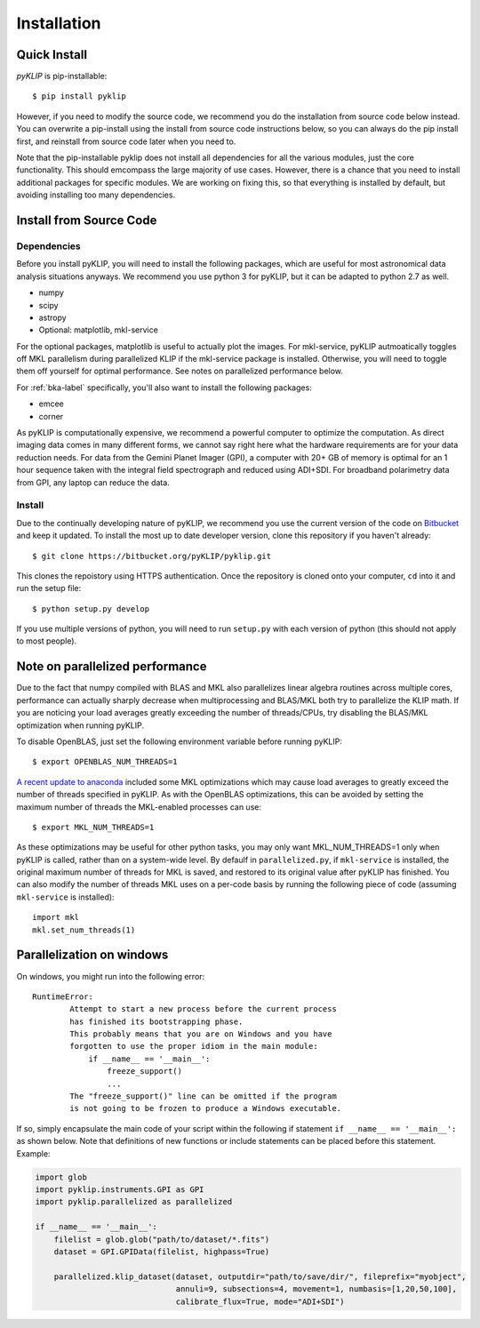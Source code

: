 .. _install-label:

Installation
==============

Quick Install
-------------
`pyKLIP` is pip-installable::

    $ pip install pyklip

However, if you need to modify the source code, we recommend you do the installation from source code below instead.
You can overwrite a pip-install using the install from source code instructions below, so you can always do the pip install
first, and reinstall from source code later when you need to. 

Note that the pip-installable pyklip does not install all dependencies for all the various modules, just the core functionality.
This should emcompass the large majority of use cases. 
However, there is a chance that you need to install additional packages for specific modules. We are working on fixing this, so that
everything is installed by default, but avoiding installing too many dependencies. 

Install from Source Code
------------------------

Dependencies
^^^^^^^^^^^^
Before you install pyKLIP, you will need to install the following packages, which are useful for most astronomical
data analysis situations anyways. We recommend you use python 3 for pyKLIP, but it can be adapted to python 2.7 as well.

* numpy
* scipy
* astropy
* Optional: matplotlib, mkl-service

For the optional packages, matplotlib is useful to actually plot the images. For mkl-service, pyKLIP autmoatically
toggles off MKL parallelism during parallelized KLIP if the mkl-service package is installed. Otherwise, you
will need to toggle them off yourself for optimal performance. See notes on parallelized performance below.

For :ref:`bka-label` specifically, you'll also want to install the following packages:

* emcee
* corner

As pyKLIP is computationally expensive, we recommend a powerful computer to optimize the computation. As direct imaging
data comes in many different forms, we cannot say
right here what the hardware requirements are for your data reduction needs. For data from the Gemini Planet Imager
(GPI), a computer with 20+ GB of memory is optimal for an 1 hour sequence taken with the integral field spectrograph and
reduced using ADI+SDI. For broadband polarimetry data from GPI, any laptop can reduce the data.

Install
^^^^^^^

Due to the continually developing nature of pyKLIP, we recommend you use the current version of the code on
`Bitbucket <https://bitbucket.org/pyKLIP/pyklip>`_ and keep it updated.
To install the most up to date developer version, clone this repository if you haven't already::

    $ git clone https://bitbucket.org/pyKLIP/pyklip.git

This clones the repoistory using HTTPS authentication. Once the repository is cloned onto your computer, ``cd`` into it and run the setup file::

    $ python setup.py develop

If you use multiple versions of python, you will need to run ``setup.py`` with each version of python
(this should not apply to most people).

Note on parallelized performance
--------------------------------


Due to the fact that numpy compiled with BLAS and MKL also parallelizes linear algebra routines across multiple cores,
performance can actually sharply decrease when multiprocessing and BLAS/MKL both try to parallelize the KLIP math.
If you are noticing your load averages greatly exceeding the number of threads/CPUs,
try disabling the BLAS/MKL optimization when running pyKLIP.

To disable OpenBLAS, just set the following environment variable before running pyKLIP::

    $ export OPENBLAS_NUM_THREADS=1

`A recent update to anaconda <https://www.continuum.io/blog/developer-blog/anaconda-25-release-now-mkl-optimizations>`_
included some MKL optimizations which may cause load averages to greatly exceed the number of threads specified in pyKLIP.
As with the OpenBLAS optimizations, this can be avoided by setting the maximum number of threads the MKL-enabled processes can use::

    $ export MKL_NUM_THREADS=1

As these optimizations may be useful for other python tasks, you may only want MKL_NUM_THREADS=1 only when pyKLIP is called,
rather than on a system-wide level. By defaulf in ``parallelized.py``, if ``mkl-service`` is installed, the original
maximum number of threads for MKL is saved, and restored to its original value after pyKLIP has finished. You can also
modify the number of threads MKL uses on a per-code basis by running the following piece of code (assuming ``mkl-service`` is installed)::

    import mkl
    mkl.set_num_threads(1)


Parallelization on windows
--------------------------------

On windows, you might run into the following error::

    RuntimeError:
            Attempt to start a new process before the current process
            has finished its bootstrapping phase.
            This probably means that you are on Windows and you have
            forgotten to use the proper idiom in the main module:
                if __name__ == '__main__':
                    freeze_support()
                    ...
            The "freeze_support()" line can be omitted if the program
            is not going to be frozen to produce a Windows executable.

If so, simply encapsulate the main code of your script within the following if statement ``if __name__ == '__main__':`` as shown below.
Note that definitions of new functions or include statements can be placed before this statement. Example:

.. code-block:: python

    import glob
    import pyklip.instruments.GPI as GPI
    import pyklip.parallelized as parallelized

    if __name__ == '__main__':
        filelist = glob.glob("path/to/dataset/*.fits")
        dataset = GPI.GPIData(filelist, highpass=True)

        parallelized.klip_dataset(dataset, outputdir="path/to/save/dir/", fileprefix="myobject",
                                  annuli=9, subsections=4, movement=1, numbasis=[1,20,50,100],
                                  calibrate_flux=True, mode="ADI+SDI")
